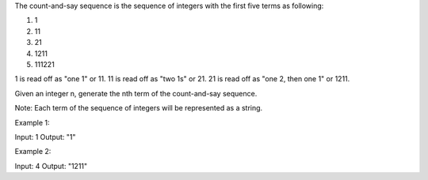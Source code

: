 The count-and-say sequence is the sequence of integers with the first
five terms as following:

1. 1
2. 11
3. 21
4. 1211
5. 111221

1 is read off as "one 1" or 11. 11 is read off as "two 1s" or 21. 21 is
read off as "one 2, then one 1" or 1211.

Given an integer n, generate the nth term of the count-and-say sequence.

Note: Each term of the sequence of integers will be represented as a
string.

Example 1:

Input: 1 Output: "1"

Example 2:

Input: 4 Output: "1211"
